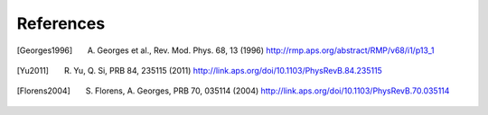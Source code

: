 References
==========

.. [Georges1996] A. Georges et al., Rev. Mod. Phys. 68, 13 (1996) http://rmp.aps.org/abstract/RMP/v68/i1/p13\_1
.. [Yu2011] R. Yu, Q. Si, PRB 84, 235115 (2011) http://link.aps.org/doi/10.1103/PhysRevB.84.235115
.. [Florens2004] S. Florens, A. Georges, PRB 70, 035114 (2004) http://link.aps.org/doi/10.1103/PhysRevB.70.035114